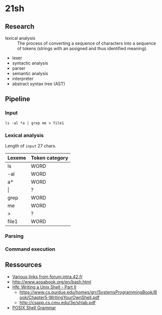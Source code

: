 * 21sh
** Research
- lexical analysis :: The process of converting a sequence of characters into a
     sequence of tokens (strings with an assigned and thus identified meaning).
- lexer
- syntactic analysis
- parser
- semantic analysis
- interpreter
- abstract syntax tree (AST)
** Pipeline
*** Input
=ls -al *a | grep me > file1=
*** Lexical analysis
Length of =input= 27 chars.
| Lexeme | Token category |
|--------+----------------|
| ls     | WORD           |
| -al    | WORD           |
| a*     | WORD           |
| \vert      | ?              |
| grep   | WORD           |
| me     | WORD           |
| >      | ?              |
| file1  | WORD           |

*** Parsing
*** Command execution
** Ressources
- [[https://forum.intra.42.fr/topics/16416/messages/last][Various links from forum.intra.42.fr]]
- http://www.aosabook.org/en/bash.html
- [[https://news.ycombinator.com/item?id=14549281][HN: Writing a Unix Shell - Part II]]
  - https://www.cs.purdue.edu/homes/grr/SystemsProgrammingBook/Book/Chapter5-WritingYourOwnShell.pdf
  - http://csapp.cs.cmu.edu/3e/shlab.pdf
- [[http://pubs.opengroup.org/onlinepubs/9699919799/utilities/V3_chap02.html#tag_18_10][POSIX Shell Grammar]]
